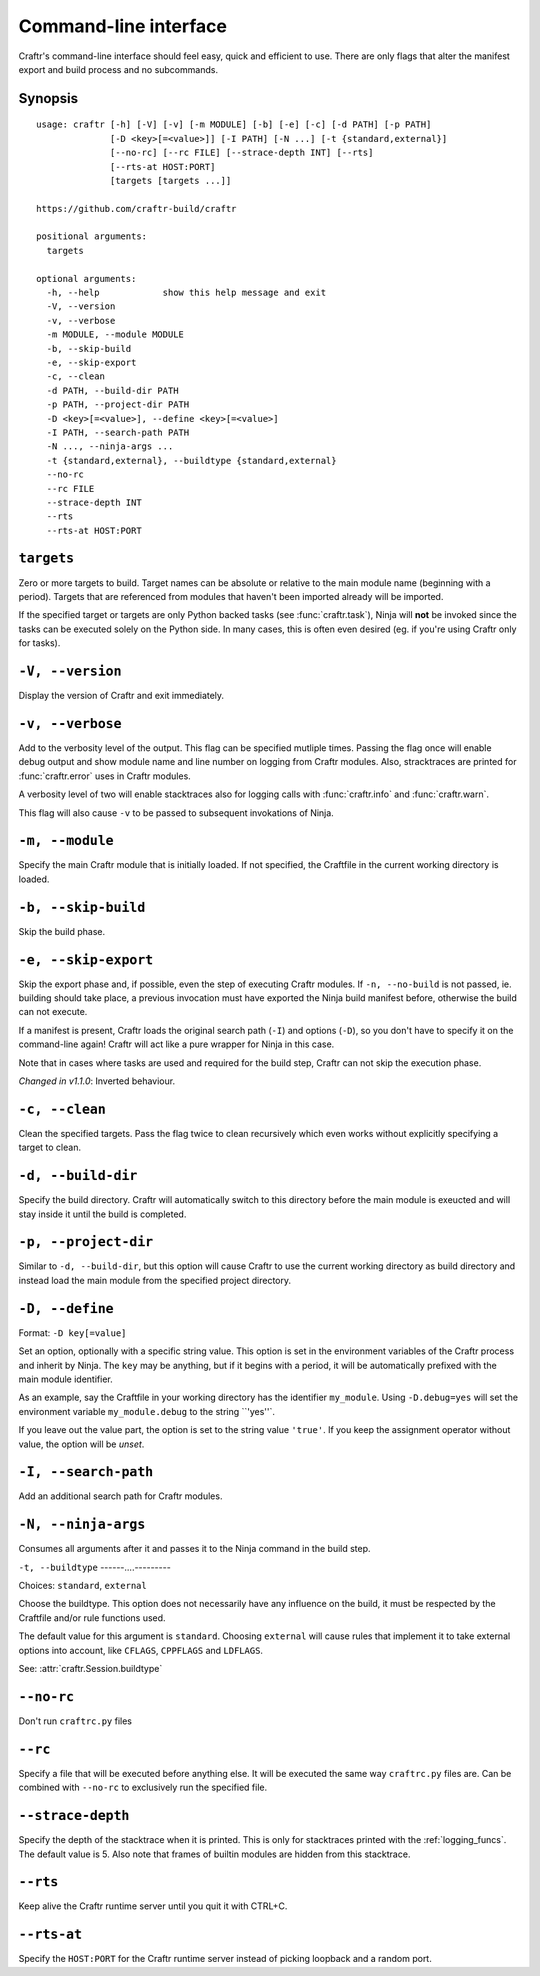 Command-line interface
======================

Craftr's command-line interface should feel easy, quick
and efficient to use. There are only flags that alter
the manifest export and build process and no subcommands.

Synopsis
--------

::

    usage: craftr [-h] [-V] [-v] [-m MODULE] [-b] [-e] [-c] [-d PATH] [-p PATH]
                  [-D <key>[=<value>]] [-I PATH] [-N ...] [-t {standard,external}]
                  [--no-rc] [--rc FILE] [--strace-depth INT] [--rts]
                  [--rts-at HOST:PORT]
                  [targets [targets ...]]

    https://github.com/craftr-build/craftr

    positional arguments:
      targets

    optional arguments:
      -h, --help            show this help message and exit
      -V, --version
      -v, --verbose
      -m MODULE, --module MODULE
      -b, --skip-build
      -e, --skip-export
      -c, --clean
      -d PATH, --build-dir PATH
      -p PATH, --project-dir PATH
      -D <key>[=<value>], --define <key>[=<value>]
      -I PATH, --search-path PATH
      -N ..., --ninja-args ...
      -t {standard,external}, --buildtype {standard,external}
      --no-rc
      --rc FILE
      --strace-depth INT
      --rts
      --rts-at HOST:PORT

``targets``
-----------

Zero or more targets to build. Target names can be absolute or relative
to the main module name (beginning with a period). Targets that are
referenced from modules that haven't been imported already will be imported.

If the specified target or targets are only Python backed tasks (see
:func:`craftr.task`), Ninja will **not** be invoked since the tasks
can be executed solely on the Python side. In many cases, this is
often even desired (eg. if you're using Craftr only for tasks).

``-V, --version``
-----------------

Display the version of Craftr and exit immediately.

``-v, --verbose``
-----------------

Add to the verbosity level of the output. This flag can
be specified mutliple times. Passing the flag once will
enable debug output and show module name and line number
on logging from Craftr modules. Also, stracktraces are
printed for :func:`craftr.error` uses in Craftr modules.

A verbosity level of two will enable stacktraces also for
logging calls with :func:`craftr.info` and :func:`craftr.warn`.

This flag will also cause ``-v`` to be passed to subsequent
invokations of Ninja.

``-m, --module``
----------------

Specify the main Craftr module that is initially loaded.
If not specified, the Craftfile in the current working
directory is loaded.

.. _no_build:

``-b, --skip-build``
------------------

Skip the build phase.

``-e, --skip-export``
-------------------

Skip the export phase and, if possible, even the step of
executing Craftr modules. If ``-n, --no-build`` is not passed,
ie. building should take place, a previous invocation must
have exported the Ninja build manifest before, otherwise
the build can not execute.

If a manifest is present, Craftr loads the original search
path (``-I``) and options (``-D``), so you don't have to
specify it on the command-line again! Craftr will act like
a pure wrapper for Ninja in this case.

Note that in cases where tasks are used and required for
the build step, Craftr can not skip the execution phase.

*Changed in v1.1.0*: Inverted behaviour.

``-c, --clean``
---------------

Clean the specified targets. Pass the flag twice to clean
recursively which even works without explicitly specifying
a target to clean.

``-d, --build-dir``
-------------------

Specify the build directory. Craftr will automatically
switch to this directory before the main module is exeucted
and will stay inside it until the build is completed.

``-p, --project-dir``
---------------------

Similar to ``-d, --build-dir``, but this option will cause
Craftr to use the current working directory as build directory
and instead load the main module from the specified project
directory.

``-D, --define``
----------------

Format: ``-D key[=value]``

Set an option, optionally with a specific string value.
This option is set in the environment variables of the
Craftr process and inherit by Ninja. The ``key`` may be
anything, but if it begins with a period, it will be
automatically prefixed with the main module identifier.

As an example, say the Craftfile in your working directory
has the identifier ``my_module``. Using ``-D.debug=yes``
will set the environment variable ``my_module.debug`` to
the string ``'yes''`.

If you leave out the value part, the option is set to the
string value ``'true'``. If you keep the assignment operator
without value, the option will be *unset*.

``-I, --search-path``
---------------------

Add an additional search path for Craftr modules.

``-N, --ninja-args``
--------------------

Consumes all arguments after it and passes it to the Ninja
command in the build step.

``-t, --buildtype``
------....---------

Choices: ``standard``, ``external``

Choose the buildtype. This option does not necessarily have
any influence on the build, it must be respected by the
Craftfile and/or rule functions used.

The default value for this argument is ``standard``. Choosing
``external`` will cause rules that implement it to take external
options into account, like ``CFLAGS``, ``CPPFLAGS`` and ``LDFLAGS``.

See: :attr:`craftr.Session.buildtype`

``--no-rc``
-----------

Don't run ``craftrc.py`` files

``--rc``
--------

Specify a file that will be executed before anything else. It will
be executed the same way ``craftrc.py`` files are. Can be combined
with ``--no-rc`` to exclusively run the specified file.

``--strace-depth``
------------------

Specify the depth of the stacktrace when it is printed. This is only
for stacktraces printed with the :ref:`logging_funcs`. The default
value is 5. Also note that frames of builtin modules are hidden from
this stacktrace.

``--rts``
---------

Keep alive the Craftr runtime server until you quit it with CTRL+C.

``--rts-at``
------------

Specify the ``HOST:PORT`` for the Craftr runtime server instead of
picking loopback and a random port.
